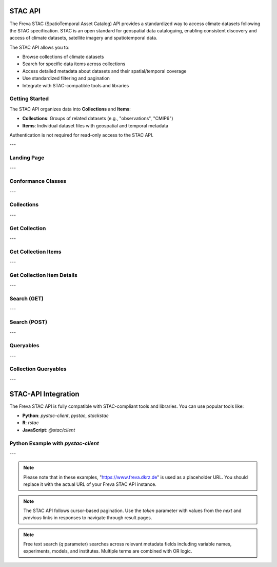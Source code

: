STAC API
========

The Freva STAC (SpatioTemporal Asset Catalog) API provides a standardized way to access climate datasets following the STAC specification. STAC is an open standard for geospatial data cataloguing, enabling consistent discovery and access of climate datasets, satellite imagery and spatiotemporal data.

The STAC API allows you to:

- Browse collections of climate datasets
- Search for specific data items across collections
- Access detailed metadata about datasets and their spatial/temporal coverage
- Use standardized filtering and pagination
- Integrate with STAC-compatible tools and libraries

Getting Started
------------------

The STAC API organizes data into **Collections** and **Items**:

- **Collections**: Groups of related datasets (e.g., "observations", "CMIP6")

- **Items**: Individual dataset files with geospatial and temporal metadata

Authentication is not required for read-only access to the STAC API.

---


.. _stacapi-landing-page:

Landing Page
---------------------------------

.. http:get:: /api/freva-nextgen/stacapi/

    Get the STAC API landing page which provides information about the API version, 
    title, description, and links to collections and other resources. This serves 
    as the entry point for exploring available collections and items.

    :statuscode 200: STAC API landing page returned successfully
    :statuscode 503: Search backend error
    :resheader Content-Type: ``application/json``

    Example Request
    ~~~~~~~~~~~~~~~

    .. sourcecode:: http

        GET /api/freva-nextgen/stacapi/ HTTP/1.1
        Host: www.freva.dkrz.de

    Example Response
    ~~~~~~~~~~~~~~~~

    .. sourcecode:: http

        HTTP/1.1 200 OK
        Content-Type: application/json

        {
            "type": "Catalog",
            "id": "freva-nextgen",
            "title": "I'm a STAC API",
            "description": "FAIR data for the Freva NextGen",
            "stac_version": "1.1.0",
            "stac_extensions": ["https://api.stacspec.org/v1.0.0/core"],
            "conformsTo": [
                "https://api.stacspec.org/v1.0.0/core",
                "https://api.stacspec.org/v1.0.0/collections",
                "https://api.stacspec.org/v1.0.0/item-search"
            ],
            "links": [
                {
                    "rel": "self",
                    "href": "https://www.freva.dkrz.de/api/freva-nextgen/stacapi",
                    "type": "application/json",
                    "title": "Landing Page"
                },
                {
                    "rel": "data",
                    "href": "https://www.freva.dkrz.de/api/freva-nextgen/stacapi/collections",
                    "type": "application/json",
                    "title": "Data Collections"
                }
            ]
        }

    Code examples
    ~~~~~~~~~~~~~

    .. tabs::

        .. code-tab:: bash
            :caption: Shell

            curl -X GET https://www.freva.dkrz.de/api/freva-nextgen/stacapi/

        .. code-tab:: python
            :caption: Python

            import requests
            response = requests.get("https://www.freva.dkrz.de/api/freva-nextgen/stacapi/")
            data = response.json()

        .. code-tab:: r
            :caption: gnuR

            library(httr)
            response <- GET("https://www.freva.dkrz.de/api/freva-nextgen/stacapi/")
            data <- jsonlite::fromJSON(content(response, as = "text", encoding = "utf-8"))

        .. code-tab:: julia
            :caption: Julia

            using HTTP, JSON
            response = HTTP.get("https://www.freva.dkrz.de/api/freva-nextgen/stacapi/")
            data = JSON.parse(String(HTTP.body(response)))

---

.. _stacapi-conformance:

Conformance Classes
---------------------------------

.. http:get:: /api/freva-nextgen/stacapi/conformance

    Get the conformance classes that the STAC API implementation conforms to. 
    This provides information about the supported features and capabilities of the API.

    :statuscode 200: Conformance classes returned successfully
    :statuscode 503: Search backend error
    :resheader Content-Type: ``application/json``

    Example Request
    ~~~~~~~~~~~~~~~

    .. sourcecode:: http

        GET /api/freva-nextgen/stacapi/conformance HTTP/1.1
        Host: www.freva.dkrz.de

    Example Response
    ~~~~~~~~~~~~~~~~

    .. sourcecode:: http

        HTTP/1.1 200 OK
        Content-Type: application/json

        {
            "conformsTo": [
                "https://api.stacspec.org/v1.0.0/core",
                "https://api.stacspec.org/v1.0.0/collections",
                "https://api.stacspec.org/v1.0.0/item-search"
            ]
        }

---

.. _stacapi-collections:

Collections
-------------

.. http:get:: /api/freva-nextgen/stacapi/collections

    List all collections available in the STAC API. Each collection represents 
    a group of related items and provides metadata including ID, title, 
    description, and spatial/temporal extents.

    :statuscode 200: Collections list returned successfully
    :statuscode 503: Search backend error
    :resheader Content-Type: ``application/json``

    Example Request
    ~~~~~~~~~~~~~~~

    .. sourcecode:: http

        GET /api/freva-nextgen/stacapi/collections HTTP/1.1
        Host: www.freva.dkrz.de

    Example Response
    ~~~~~~~~~~~~~~~~

    .. sourcecode:: http

        HTTP/1.1 200 OK
        Content-Type: application/json

        {
            "collections": [
                {
                    "id": "observations",
                    "type": "Collection",
                    "stac_version": "1.1.0",
                    "title": "OBSERVATIONS",
                    "description": "Collection OBSERVATIONS",
                    "license": "proprietary",
                    "extent": {
                        "spatial": {"bbox": [[-180, -90, 180, 90]]},
                        "temporal": {"interval": [[null, null]]}
                    },
                    "links": [
                        {
                            "rel": "items",
                            "href": "https://www.freva.dkrz.de/api/freva-nextgen/stacapi/collections/observations/items",
                            "type": "application/geo+json",
                            "title": "Items"
                        }
                    ]
                }
            ]
        }

    Code examples
    ~~~~~~~~~~~~~

    .. tabs::

        .. code-tab:: bash
            :caption: Shell

            curl -X GET https://www.freva.dkrz.de/api/freva-nextgen/stacapi/collections

        .. code-tab:: python
            :caption: Python

            import requests
            response = requests.get("https://www.freva.dkrz.de/api/freva-nextgen/stacapi/collections")
            collections = response.json()["collections"]

---

.. _stacapi-collection-details:

Get Collection
-----------------

.. http:get:: /api/freva-nextgen/stacapi/collections/(str:collection_id)

    Get a specific collection by its ID. Returns detailed metadata about 
    the collection including its extent, license, and available links.

    :param collection_id: The unique identifier for the collection
    :type collection_id: str

    :statuscode 200: Collection returned successfully
    :statuscode 404: Collection not found
    :statuscode 503: Search backend error
    :resheader Content-Type: ``application/json``

    Example Request
    ~~~~~~~~~~~~~~~

    .. sourcecode:: http

        GET /api/freva-nextgen/stacapi/collections/observations HTTP/1.1
        Host: www.freva.dkrz.de

    Example Response
    ~~~~~~~~~~~~~~~~

    .. sourcecode:: http

        HTTP/1.1 200 OK
        Content-Type: application/json

        {
            "id": "observations",
            "type": "Collection",
            "stac_version": "1.1.0",
            "title": "OBSERVATIONS",
            "description": "Collection OBSERVATIONS",
            "license": "proprietary",
            "extent": {
                "spatial": {"bbox": [[-180, -90, 180, 90]]},
                "temporal": {"interval": [[null, null]]}
            },
            "links": [
                {
                    "rel": "items",
                    "href": "https://www.freva.dkrz.de/api/freva-nextgen/stacapi/collections/observations/items",
                    "type": "application/geo+json",
                    "title": "Items"
                }
            ],
            "keywords": ["observations", "climate", "analysis", "freva"]
        }

---

.. _stacapi-collection-items:

Get Collection Items
----------------------

.. http:get:: /api/freva-nextgen/stacapi/collections/(str:collection_id)/items

    Get items from a specific collection. Items can be filtered using various 
    query parameters such as limit, datetime range, and bounding box.

    :param collection_id: The unique identifier for the collection
    :type collection_id: str
    :query limit: Maximum number of items to return (1-1000)
    :type limit: int
    :query token: Pagination token in format "direction:collection_id:item_id"
    :type token: str
    :query datetime: Datetime range in RFC 3339 format (start-date/end-date or exact-date)
    :type datetime: str  
    :query bbox: Bounding box as "minx,miny,maxx,maxy"
    :type bbox: str

    :statuscode 200: Items returned successfully
    :statuscode 422: Invalid query parameters
    :statuscode 503: Search backend error
    :resheader Content-Type: ``application/geo+json``

    Example Request
    ~~~~~~~~~~~~~~~

    .. sourcecode:: http

        GET /api/freva-nextgen/stacapi/collections/observations/items?limit=2&bbox=-180,-90,180,90 HTTP/1.1
        Host: www.freva.dkrz.de

    Example Response
    ~~~~~~~~~~~~~~~~

    .. sourcecode:: http

        HTTP/1.1 200 OK
        Content-Type: application/geo+json

        {
            "type": "FeatureCollection",
            "features": [
                {
                    "type": "Feature",
                    "stac_version": "1.1.0",
                    "id": "1834103571652542466",
                    "geometry": {
                        "type": "Polygon",
                        "coordinates": [[[-180.0, -90.0], [180.0, -90.0], [180.0, 90.0], [-180.0, 90.0], [-180.0, -90.0]]]
                    },
                    "properties": {
                        "variable": ["pr"],
                        "experiment": ["cmorph"],
                        "institute": ["CPC"],
                        "datetime": "2016-09-02T23:00:00Z"
                    },
                    "collection": "observations",
                    "bbox": [-180.0, -90.0, 180.0, 90.0]
                }
            ],
            "links": [
                {
                    "rel": "self",
                    "href": "https://www.freva.dkrz.de/api/freva-nextgen/stacapi/collections/observations/items?limit=2",
                    "type": "application/geo+json"
                },
                {
                    "rel": "next",
                    "href": "https://www.freva.dkrz.de/api/freva-nextgen/stacapi/collections/observations/items?limit=2&token=next%3Aobservations%3A1834103571652542467",
                    "type": "application/geo+json",
                    "method": "GET"
                }
            ]
        }

    Code examples
    ~~~~~~~~~~~~~

    .. tabs::

        .. code-tab:: bash
            :caption: Shell

            curl -X GET \
            'https://www.freva.dkrz.de/api/freva-nextgen/stacapi/collections/observations/items?limit=10&datetime=2016-01-01/2016-12-31'

        .. code-tab:: python
            :caption: Python

            import requests
            response = requests.get(
                "https://www.freva.dkrz.de/api/freva-nextgen/stacapi/collections/observations/items",
                params={
                    "limit": 10,
                    "datetime": "2016-01-01/2016-12-31",
                    "bbox": "-10,40,10,60"
                }
            )
            items = response.json()

        .. code-tab:: r
            :caption: gnuR

            library(httr)
            response <- GET(
                "https://www.freva.dkrz.de/api/freva-nextgen/stacapi/collections/observations/items",
                query = list(
                    limit = 10,
                    datetime = "2016-01-01/2016-12-31", 
                    bbox = "-10,40,10,60"
                )
            )
            data <- jsonlite::fromJSON(content(response, as = "text", encoding = "utf-8"))

---

.. _stacapi-collection-item-details:

Get Collection Item Details
-----------------------------

.. http:get:: /api/freva-nextgen/stacapi/collections/(str:collection_id)/items/(str:item_id)

    Get a specific item from a collection. Returns detailed metadata about 
    the dataset including its geometry, properties, assets, and links.

    :param collection_id: The unique identifier for the collection
    :type collection_id: str
    :param item_id: The unique identifier for the item
    :type item_id: str

    :statuscode 200: Item returned successfully
    :statuscode 404: Item not found
    :statuscode 503: Search backend error
    :resheader Content-Type: ``application/json``

    Example Request
    ~~~~~~~~~~~~~~~

    .. sourcecode:: http

        GET /api/freva-nextgen/stacapi/collections/observations/items/1834103571652542466 HTTP/1.1
        Host: www.freva.dkrz.de

    Example Response
    ~~~~~~~~~~~~~~~~

    .. sourcecode:: http

        HTTP/1.1 200 OK
        Content-Type: application/json

        {
            "type": "Feature",
            "stac_version": "1.1.0",
            "id": "1834103571652542466",
            "geometry": {
                "type": "Polygon",
                "coordinates": [[[-180.0, -90.0], [180.0, -90.0], [180.0, 90.0], [-180.0, 90.0], [-180.0, -90.0]]]
            },
            "properties": {
                "variable": ["pr"],
                "experiment": ["cmorph"],
                "institute": ["CPC"],
                "datetime": "2016-09-02T23:00:00Z"
            },
            "collection": "observations",
            "bbox": [-180.0, -90.0, 180.0, 90.0],
            "assets": {
                "zarr-access": {
                    "href": "https://www.freva.dkrz.de/api/freva-nextgen/databrowser/load/freva?file=/path/to/file.nc",
                    "title": "Stream Zarr Data",
                    "type": "application/vnd+zarr",
                    "roles": ["data"]
                }
            }
        }

---

.. _stacapi-search:

Search (GET)
-----------------

.. http:get:: /api/freva-nextgen/stacapi/search

    Search for items across collections using query parameters. Supports spatial, 
    temporal, and property-based filtering with free text search capabilities.

    :query collections: Comma-separated list of collection IDs to search
    :type collections: str
    :query ids: Comma-separated list of item IDs to search
    :type ids: str
    :query bbox: Bounding box as "minx,miny,maxx,maxy"
    :type bbox: str
    :query datetime: Datetime range in RFC 3339 format
    :type datetime: str
    :query limit: Maximum number of items to return (1-1000)
    :type limit: int
    :query token: Pagination token for next/previous pages
    :type token: str
    :query q: Free text search query (comma-separated terms)
    :type q: str

    :statuscode 200: Search results returned successfully
    :statuscode 422: Invalid query parameters
    :statuscode 503: Search backend error
    :resheader Content-Type: ``application/geo+json``

    Example Request
    ~~~~~~~~~~~~~~~

    .. sourcecode:: http

        GET /api/freva-nextgen/stacapi/search?collections=observations&q=precipitation,temperature&limit=5 HTTP/1.1
        Host: www.freva.dkrz.de

    Example Response
    ~~~~~~~~~~~~~~~~

    .. sourcecode:: http

        HTTP/1.1 200 OK
        Content-Type: application/geo+json

        {
            "type": "FeatureCollection",
            "features": [
                {
                    "type": "Feature",
                    "stac_version": "1.1.0", 
                    "id": "1834103571652542466",
                    "properties": {
                        "variable": ["pr"],
                        "experiment": ["cmorph"]
                    },
                    "collection": "observations"
                }
            ],
            "links": [
                {
                    "rel": "self",
                    "href": "https://www.freva.dkrz.de/api/freva-nextgen/stacapi/search?collections=observations&q=precipitation&limit=5",
                    "type": "application/geo+json"
                }
            ]
        }

    Code examples
    ~~~~~~~~~~~~~

    .. tabs::

        .. code-tab:: bash
            :caption: Shell

            curl -X GET \
            'https://www.freva.dkrz.de/api/freva-nextgen/stacapi/search?collections=observations&q=temperature&bbox=-180,-90,180,90&limit=10'

        .. code-tab:: python
            :caption: Python

            import requests
            response = requests.get(
                "https://www.freva.dkrz.de/api/freva-nextgen/stacapi/search",
                params={
                    "collections": "observations,cmip6",
                    "q": "precipitation,temperature", 
                    "bbox": "-180,-90,180,90",
                    "datetime": "2020-01-01/2020-12-31",
                    "limit": 20
                }
            )
            results = response.json()

        .. code-tab:: r
            :caption: gnuR

            library(httr)
            response <- GET(
                "https://www.freva.dkrz.de/api/freva-nextgen/stacapi/search",
                query = list(
                    collections = "observations",
                    q = "temperature",
                    bbox = "-180,-90,180,90",
                    limit = 10
                )
            )
            data <- jsonlite::fromJSON(content(response, as = "text", encoding = "utf-8"))

---

.. _stacapi-search-post:

Search (POST)
-----------------

.. http:post:: /api/freva-nextgen/stacapi/search

    Search for items across collections using a JSON request body. Provides 
    the same functionality as the GET endpoint but allows for more complex 
    search parameters and supports arrays for certain fields.

    :reqbody collections: List of collection IDs to search
    :type collections: list[str]
    :reqbody ids: List of item IDs to search  
    :type ids: list[str]
    :reqbody bbox: Bounding box as [minx, miny, maxx, maxy]
    :type bbox: list[float]
    :reqbody datetime: Datetime range in RFC 3339 format
    :type datetime: str
    :reqbody limit: Maximum number of items to return
    :type limit: int
    :reqbody q: Free text search terms (string or array)
    :type q: str or list[str]

    :reqheader Content-Type: application/json

    :statuscode 200: Search results returned successfully
    :statuscode 422: Invalid request body
    :statuscode 503: Search backend error
    :resheader Content-Type: ``application/geo+json``

    Example Request
    ~~~~~~~~~~~~~~~

    .. sourcecode:: http

        POST /api/freva-nextgen/stacapi/search HTTP/1.1
        Host: www.freva.dkrz.de
        Content-Type: application/json

        {
            "collections": ["observations", "cmip6"],
            "q": ["temperature", "precipitation"],
            "bbox": [-180, -90, 180, 90],
            "datetime": "2020-01-01/2020-12-31",
            "limit": 10
        }

    Code examples
    ~~~~~~~~~~~~~

    .. tabs::

        .. code-tab:: bash
            :caption: Shell

            curl -X POST \
            'https://www.freva.dkrz.de/api/freva-nextgen/stacapi/search' \
            -H "Content-Type: application/json" \
            -d '{
                "collections": ["observations"],
                "q": ["temperature"],
                "limit": 10
            }'

        .. code-tab:: python
            :caption: Python

            import requests
            response = requests.post(
                "https://www.freva.dkrz.de/api/freva-nextgen/stacapi/search",
                json={
                    "collections": ["observations", "cmip6"],
                    "q": ["temperature", "precipitation"],
                    "bbox": [-180, -90, 180, 90],
                    "datetime": "2020-01-01/2020-12-31",
                    "limit": 20
                }
            )
            results = response.json()

---

.. _stacapi-queryables:

Queryables
-----------------

.. http:get:: /api/freva-nextgen/stacapi/queryables

    Get global queryables schema. Returns a JSON Schema document describing 
    the properties that can be used in filter expressions across all collections.

    :statuscode 200: Queryables schema returned successfully
    :statuscode 503: Search backend error
    :resheader Content-Type: ``application/schema+json``

    Example Request
    ~~~~~~~~~~~~~~~

    .. sourcecode:: http

        GET /api/freva-nextgen/stacapi/queryables HTTP/1.1
        Host: www.freva.dkrz.de

    Example Response
    ~~~~~~~~~~~~~~~~

    .. sourcecode:: http

        HTTP/1.1 200 OK
        Content-Type: application/schema+json

        {
            "$schema": "https://json-schema.org/draft/2019-09/schema",
            "$id": "https://www.freva.dkrz.de/api/freva-nextgen/stacapi/queryables",
            "type": "object",
            "title": "Queryables for Freva NextGen STAC API",
            "properties": {
                "id": {
                    "description": "Item identifier",
                    "type": "string"
                },
                "datetime": {
                    "description": "Item datetime",
                    "type": "string", 
                    "format": "date-time"
                },
                "variable": {
                    "description": "Climate variable",
                    "type": "string"
                }
            }
        }

---

.. _stacapi-collection-queryables:

Collection Queryables
-----------------------------

.. http:get:: /api/freva-nextgen/stacapi/collections/(str:collection_id)/queryables

    Get collection-specific queryables schema. Returns a JSON Schema document 
    describing the properties available for filtering items in a specific collection.

    :param collection_id: The unique identifier for the collection
    :type collection_id: str

    :statuscode 200: Collection queryables returned successfully
    :statuscode 404: Collection not found
    :statuscode 503: Search backend error
    :resheader Content-Type: ``application/schema+json``

    Example Request
    ~~~~~~~~~~~~~~~

    .. sourcecode:: http

        GET /api/freva-nextgen/stacapi/collections/observations/queryables HTTP/1.1
        Host: www.freva.dkrz.de



---

STAC-API Integration
====================

The Freva STAC API is fully compatible with STAC-compliant tools and libraries. You can use popular tools like:

- **Python**: `pystac-client`, `pystac`, `stackstac`
- **R**: `rstac`
- **JavaScript**: `@stac/client`

Python Example with `pystac-client`
--------------------------------------

.. code-tab:: python

    from pystac_client import Client

    # Connect to the STAC API
    catalog = Client.open("https://www.freva.dkrz.de/api/freva-nextgen/stacapi")

    # Search for items
    search = catalog.search(
        collections=["observations"],
        datetime="2020-01-01/2020-12-31",
        bbox=[-10, 40, 10, 60]
    )

    # Get items
    items = list(search.get_items())
    print(f"Found {len(items)} items")

---


.. note::
   Please note that in these examples, "https://www.freva.dkrz.de" is used as a placeholder URL. You should replace it with the actual URL of your Freva STAC API instance.

.. note::
   The STAC API follows cursor-based pagination. Use the `token` parameter with values from the `next` and `previous` links in responses to navigate through result pages.

.. note::
   Free text search (`q` parameter) searches across relevant metadata fields including variable names, experiments, models, and institutes. Multiple terms are combined with OR logic.